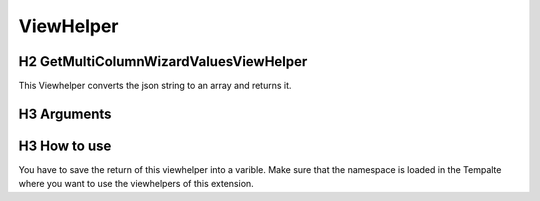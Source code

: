 .. _ViewHelper:
==========
ViewHelper
==========

H2 GetMultiColumnWizardValuesViewHelper
=======================================

This Viewhelper converts the json string to an array and returns it.

H3 Arguments
============

.. csv-table:: Arguments
  :header: "Argument", "Datatype" ,"Description" ,"Required" ,"Default"
  :widths: 20, 20, 20, 20, 20

  "json", "String", "The json string of the multicolumn field.", "false", "null"
  "associative", "Boolean", "If set to true you will get an associative array otherwise a stdclass object.", "false", "false"

H3 How to use
=============

You have to save the return of this viewhelper into a varible. Make sure that the namespace is loaded
in the Tempalte where you want to use the viewhelpers of this extension.

.. code-block:: html
  :caption: Register namespace

  <div  xmlns:f="http://typo3.org/ns/TYPO3/CMS/Fluid/ViewHelpers"
        xmlns:mcw="http://typo3.org/ns/LIA/LiaMulticolumnwizard/ViewHelpers"
        data-namespace-typo3-fluid="true"
  >

.. code-block:: html
  :caption: Convert the multicolumnwizard json strint into an array

  <f:variable name="mcwArray" value="{mcw:getMultiColumnWizardValues(json: '{yourData.yourField}', associative: true)}" />
